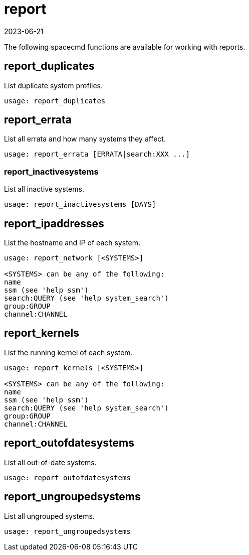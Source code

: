 [[ref-spacecmd-report]]
= report
:revdate: 2023-06-21
:page-revdate: {revdate}

The following spacecmd functions are available for working with reports.

== report_duplicates


List duplicate system profiles.

[source]
----
usage: report_duplicates
----



== report_errata

List all errata and how many systems they affect.

[source]
----
usage: report_errata [ERRATA|search:XXX ...]
----



=== report_inactivesystems

List all inactive systems.

[source]
----
usage: report_inactivesystems [DAYS]
----



== report_ipaddresses

List the hostname and IP of each system.

[source]
----
usage: report_network [<SYSTEMS>]

<SYSTEMS> can be any of the following:
name
ssm (see 'help ssm')
search:QUERY (see 'help system_search')
group:GROUP
channel:CHANNEL
----



== report_kernels

List the running kernel of each system.

[source]
----
usage: report_kernels [<SYSTEMS>]

<SYSTEMS> can be any of the following:
name
ssm (see 'help ssm')
search:QUERY (see 'help system_search')
group:GROUP
channel:CHANNEL
----



== report_outofdatesystems

List all out-of-date systems.

[source]
----
usage: report_outofdatesystems
----



== report_ungroupedsystems

List all ungrouped systems.

[source]
----
usage: report_ungroupedsystems
----

